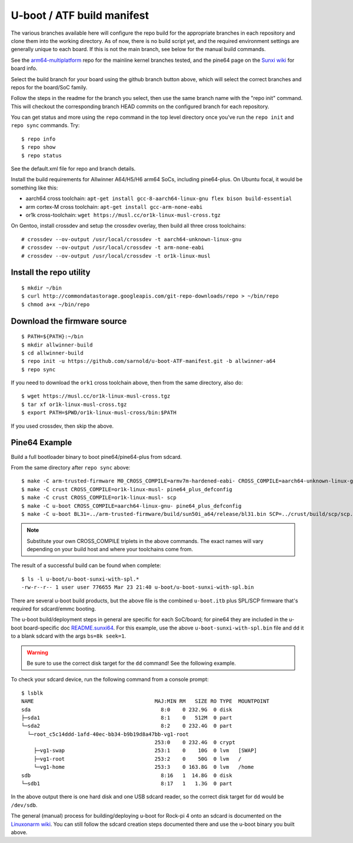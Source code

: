 =============================
 U-boot / ATF build manifest
=============================

The various branches available here will configure the repo build for the
appropriate branches in each repository and clone them into the working
directory.  As of now, there is no build script yet, and the required
environment settings are generally unique to each board.  If this is not
the main branch, see below for the manual build commands.

See the `arm64-multiplatform`_ repo for the mainline kernel branches tested,
and the pine64 page on the `Sunxi wiki`_ for board info.

.. _Sunxi wiki: https://linux-sunxi.org/Pine64
.. _arm64-multiplatform: https://github.com/sarnold/arm64-multiplatform

Select the build branch for your board using the github branch button above,
which will select the correct branches and repos for the board/SoC family.

Follow the steps in the readme for the branch you select, then use the same branch
name with the "repo init" command.  This will checkout the
corresponding branch HEAD commits on the configured branch for each repository.

You can get status and more using the ``repo`` command in the top level directory
once you've run the ``repo init`` and ``repo sync`` commands.  Try::

  $ repo info
  $ repo show
  $ repo status

See the default.xml file for repo and branch details.

Install the build requirements for Allwinner A64/H5/H6 arm64 SoCs,
including pine64-plus.  On Ubuntu focal, it would be something like this:

* aarch64 cross toolchain: ``apt-get install gcc-8-aarch64-linux-gnu flex bison build-essential``
* arm cortex-M cross toolchain: ``apt-get install gcc-arm-none-eabi``
* or1k cross-toolchain: ``wget https://musl.cc/or1k-linux-musl-cross.tgz``

On Gentoo, install crossdev and setup the crossdev overlay, then build all
three cross toolchains::

  # crossdev --ov-output /usr/local/crossdev -t aarch64-unknown-linux-gnu
  # crossdev --ov-output /usr/local/crossdev -t arm-none-eabi
  # crossdev --ov-output /usr/local/crossdev -t or1k-linux-musl


Install the repo utility
------------------------

::

  $ mkdir ~/bin
  $ curl http://commondatastorage.googleapis.com/git-repo-downloads/repo > ~/bin/repo
  $ chmod a+x ~/bin/repo

Download the firmware source
----------------------------

::

  $ PATH=${PATH}:~/bin
  $ mkdir allwinner-build
  $ cd allwinner-build
  $ repo init -u https://github.com/sarnold/u-boot-ATF-manifest.git -b allwinner-a64
  $ repo sync

If you need to download the ``ork1`` cross toolchain above, then from
the same directory, also do::

  $ wget https://musl.cc/or1k-linux-musl-cross.tgz
  $ tar xf or1k-linux-musl-cross.tgz
  $ export PATH=$PWD/or1k-linux-musl-cross/bin:$PATH

If you used crossdev, then skip the above.


Pine64 Example
--------------

Build a full bootloader binary to boot pine64/pine64-plus from sdcard.


From the same directory after ``repo sync`` above::

  $ make -C arm-trusted-firmware M0_CROSS_COMPILE=armv7m-hardened-eabi- CROSS_COMPILE=aarch64-unknown-linux-gnu- PLAT=sun50i_a64
  $ make -C crust CROSS_COMPILE=or1k-linux-musl- pine64_plus_defconfig
  $ make -C crust CROSS_COMPILE=or1k-linux-musl- scp
  $ make -C u-boot CROSS_COMPILE=aarch64-linux-gnu- pine64_plus_defconfig
  $ make -C u-boot BL31=../arm-trusted-firmware/build/sun50i_a64/release/bl31.bin SCP=../crust/build/scp/scp.bin CROSS_COMPILE=aarch64-unknown-linux-gnu-

.. note:: Substitute your own CROSS_COMPILE triplets in the above commands.
          The exact names will vary depending on your build host and where
          your toolchains come from.

The result of a successful build can be found when complete::

  $ ls -l u-boot/u-boot-sunxi-with-spl.*
  -rw-r--r-- 1 user user 776655 Mar 23 21:40 u-boot/u-boot-sunxi-with-spl.bin

There are several u-boot build products, but the above file is the combined
``u-boot.itb`` plus SPL/SCP firmware that's required for sdcard/emmc booting.

The u-boot build/deployment steps in general are specific for each SoC/board;
for pine64 they are included in the u-boot board-specific doc `README.sunxi64`_.
For this example, use the above ``u-boot-sunxi-with-spl.bin`` file and ``dd``
it to a blank sdcard with the args ``bs=8k seek=1``.

.. warning:: Be sure to use the correct disk target for the ``dd`` command!
             See the following example.

To check your sdcard device, run the following command from a console prompt::

  $ lsblk 
  NAME                                       MAJ:MIN RM   SIZE RO TYPE  MOUNTPOINT
  sda                                          8:0    0 232.9G  0 disk  
  ├─sda1                                       8:1    0   512M  0 part  
  └─sda2                                       8:2    0 232.4G  0 part  
    └─root_c5c14ddd-1afd-40ec-bb34-b9b19d8a47bb-vg1-root
                                             253:0    0 232.4G  0 crypt 
      ├─vg1-swap                             253:1    0    10G  0 lvm   [SWAP]
      ├─vg1-root                             253:2    0    50G  0 lvm   /
      └─vg1-home                             253:3    0 163.8G  0 lvm   /home
  sdb                                          8:16   1  14.8G  0 disk  
  └─sdb1                                       8:17   1   1.3G  0 part  

In the above output there is one hard disk and one USB sdcard reader, so
the correct disk target for ``dd`` would be ``/dev/sdb``.

The general (manual) process for building/deploying u-boot for Rock-pi 4
onto an sdcard is documented on the `Linuxonarm wiki`_.  You can still
follow the sdcard creation steps documented there and use the u-boot
binary you built above.


.. _README.sunxi64: https://source.denx.de/u-boot/u-boot/blob/master/board/sunxi/README.sunxi64
.. _Linuxonarm wiki: https://www.digikey.com/eewiki/display/linuxonarm/ROCK+Pi+4

